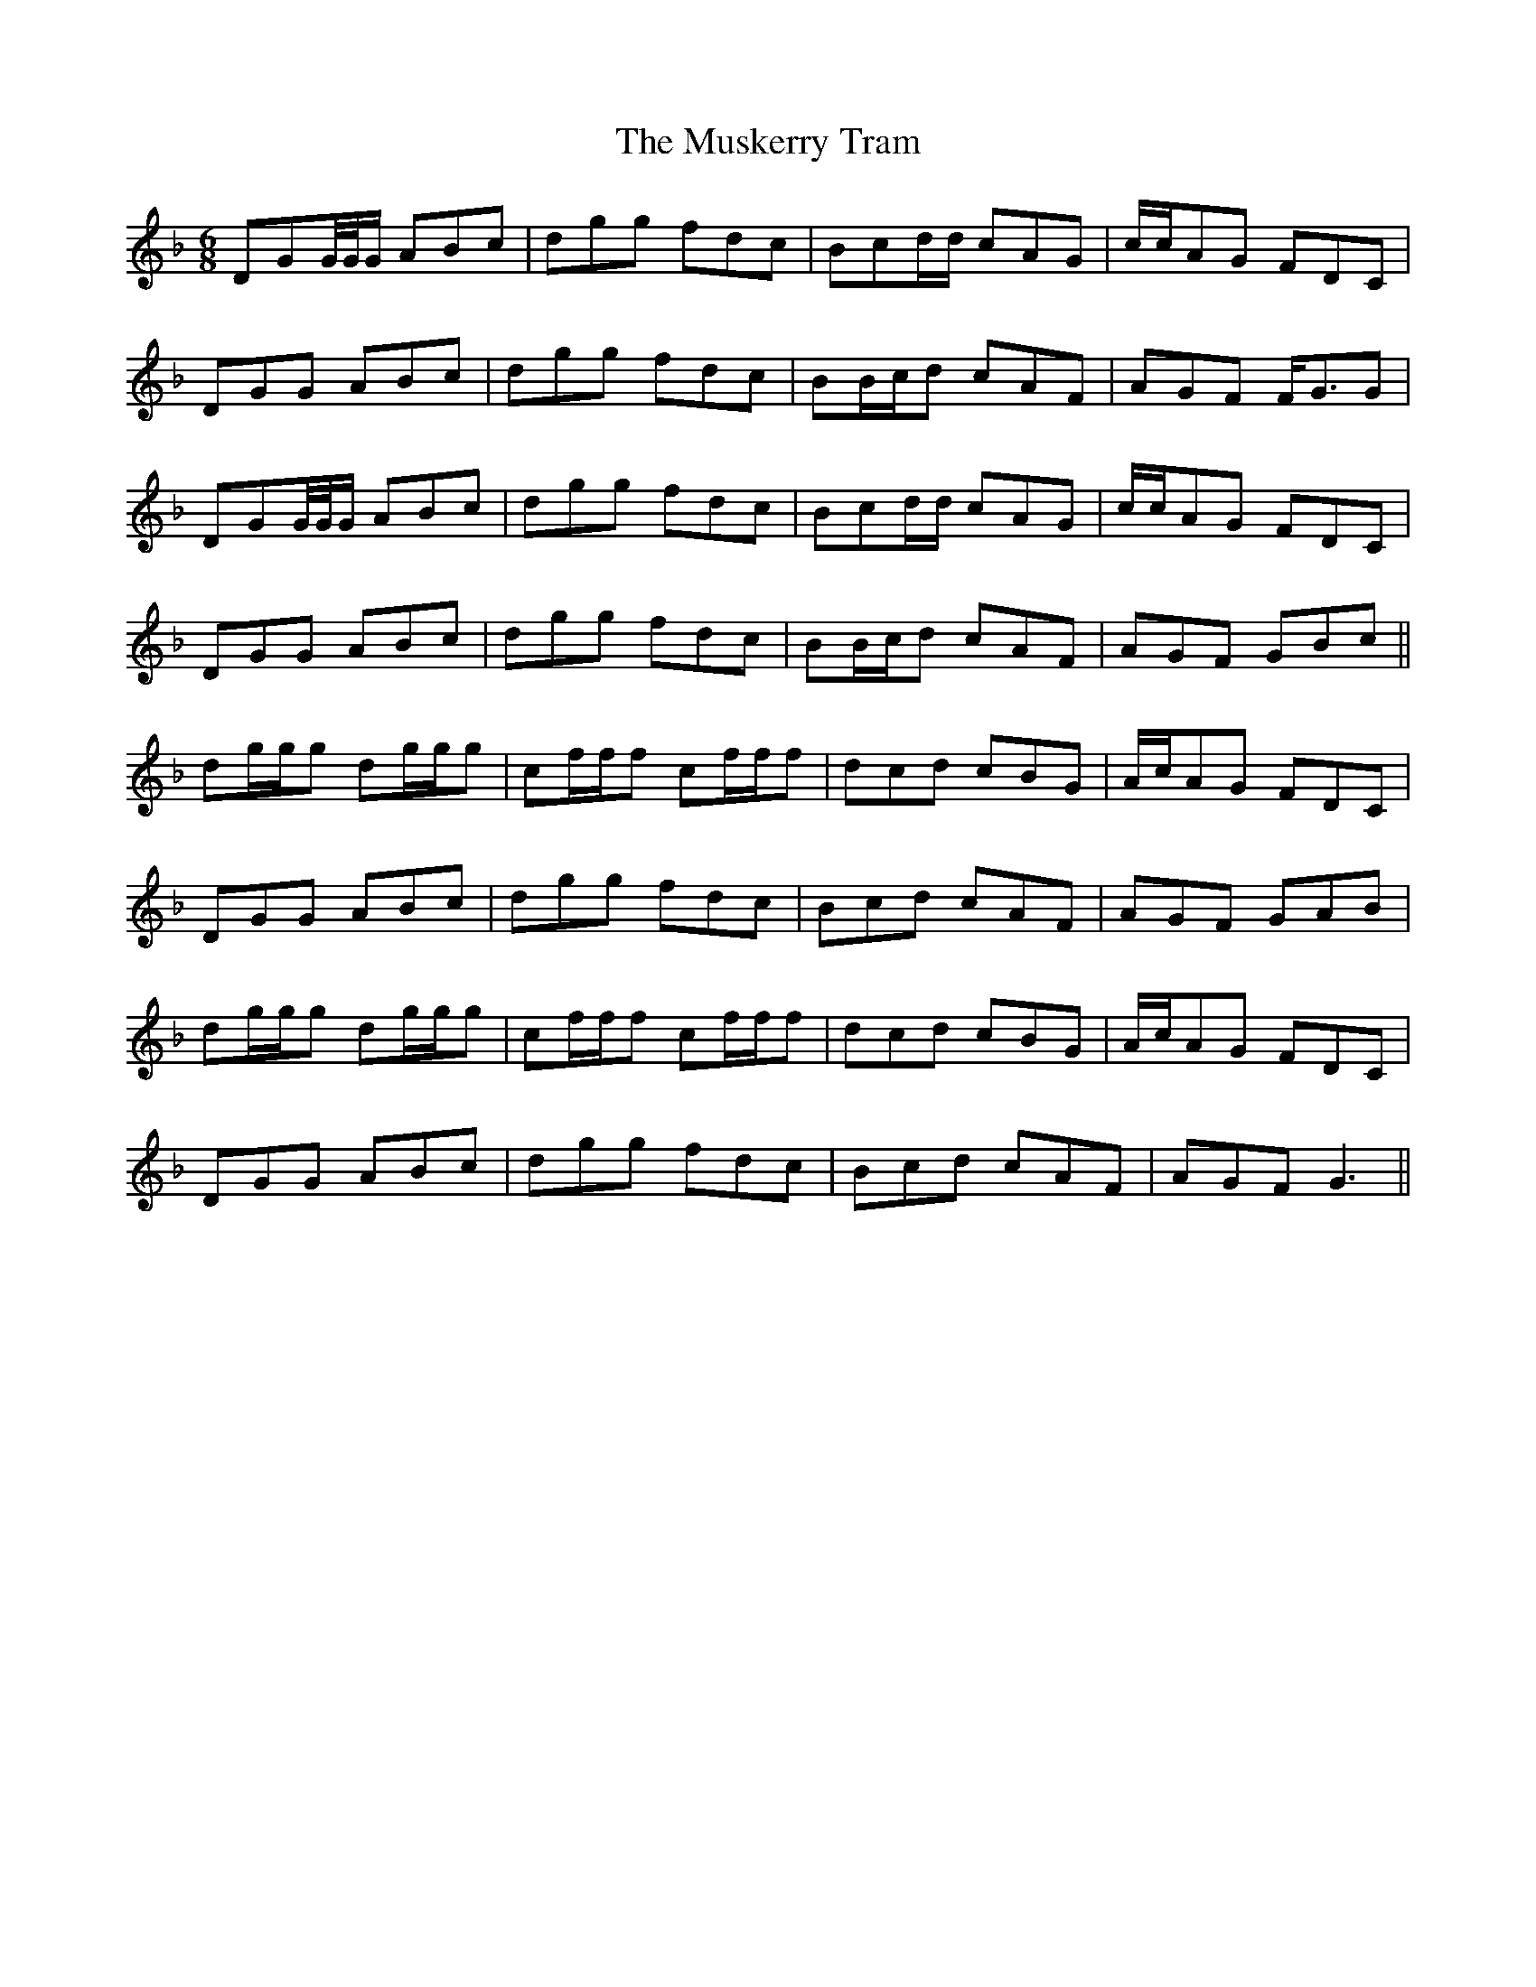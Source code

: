 X: 28669
T: Muskerry Tram, The
R: jig
M: 6/8
K: Gdorian
DGG/4G/4G/ ABc|dgg fdc|Bcd/d/ cAG|c/c/AG FDC|
DGG ABc|dgg fdc|BB/c/d cAF|AGF F<GG|
DGG/4G/4G/ ABc|dgg fdc|Bcd/d/ cAG|c/c/AG FDC|
DGG ABc|dgg fdc|BB/c/d cAF|AGF GBc||
dg/g/g dg/g/g|cf/f/f cf/f/f|dcd cBG|A/c/AG FDC|
DGG ABc|dgg fdc|Bcd cAF|AGF GAB|
dg/g/g dg/g/g|cf/f/f cf/f/f|dcd cBG|A/c/AG FDC|
DGG ABc|dgg fdc|Bcd cAF|AGF G3||

